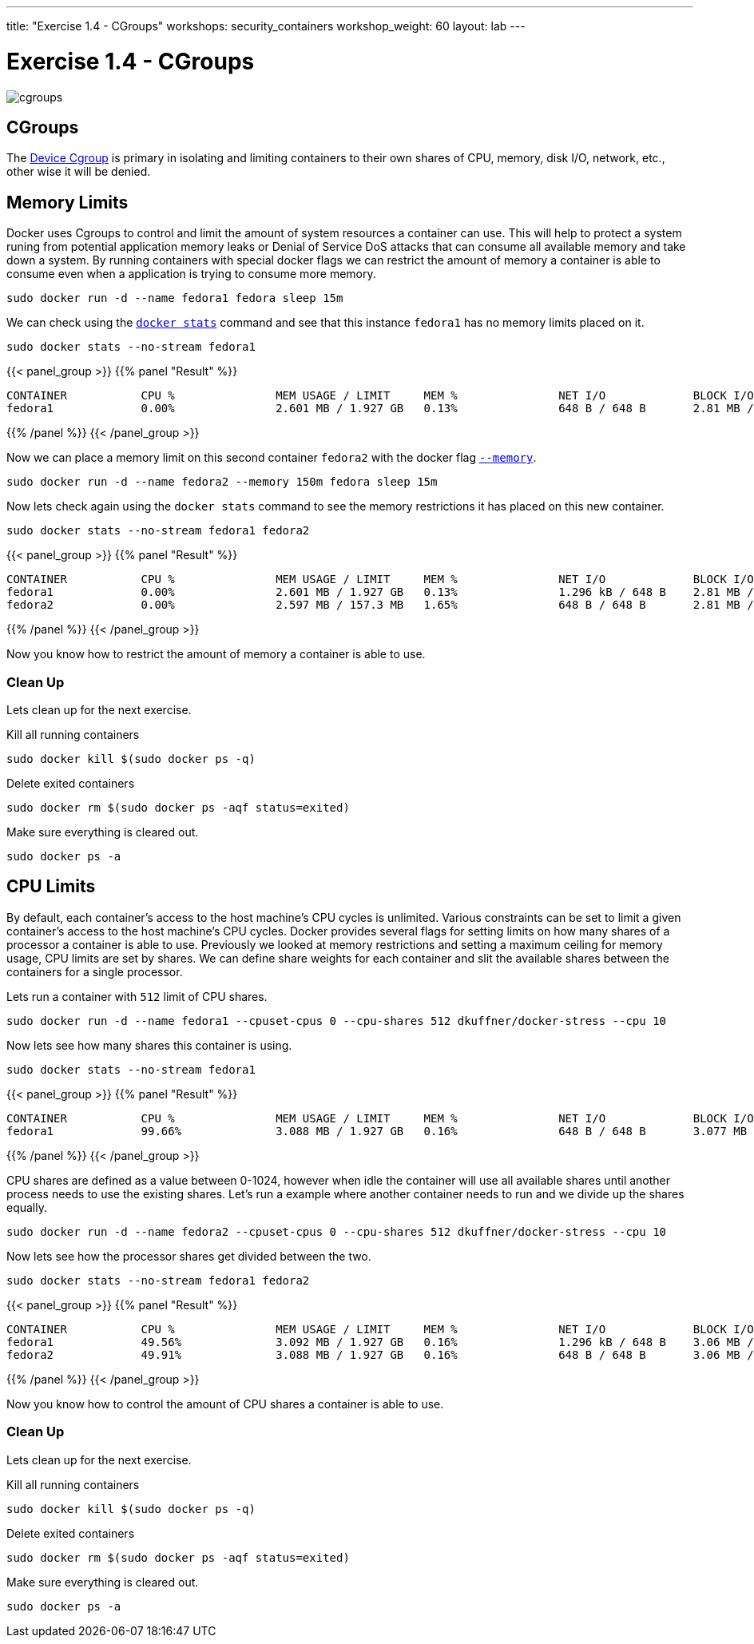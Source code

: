 ---
title: "Exercise 1.4 - CGroups"
workshops: security_containers
workshop_weight: 60
layout: lab
---

:icons: font
:imagesdir: /workshops/security_containers/images

= Exercise 1.4 - CGroups

image::cgroups.png[]

== CGroups

The https://access.redhat.com/documentation/en-US/Red_Hat_Enterprise_Linux/6/html/Resource_Management_Guide/ch01.html[Device Cgroup] is primary in isolating and limiting containers to their own shares of CPU, memory, disk I/O, network, etc., other wise it will be denied.

== Memory Limits

Docker uses Cgroups to control and limit the amount of system resources a container can use. This will help to protect a system runing from potential application memory leaks or Denial of Service DoS attacks that can consume all available memory and take down a system. By running containers with special docker flags we can restrict the amount of memory a container is able to consume even when a application is trying to consume more memory.


[source, bash]
----
sudo docker run -d --name fedora1 fedora sleep 15m
----

We can check using the `https://docs.docker.com/engine/reference/commandline/stats/#description[docker stats]` command and see that this instance `fedora1` has no memory limits placed on it.


[source, bash]
----
sudo docker stats --no-stream fedora1
----

{{< panel_group >}}
{{% panel "Result" %}}

[source, bash]
----
CONTAINER           CPU %               MEM USAGE / LIMIT     MEM %               NET I/O             BLOCK I/O
fedora1             0.00%               2.601 MB / 1.927 GB   0.13%               648 B / 648 B       2.81 MB / 0 B
----

{{% /panel %}}
{{< /panel_group >}}



Now we can place a memory limit on this second container `fedora2` with the docker flag `https://docs.docker.com/engine/admin/resource_constraints/[--memory]`.

[source, bash]
----
sudo docker run -d --name fedora2 --memory 150m fedora sleep 15m
----

Now lets check again using the `docker stats` command to see the memory restrictions it has placed on this new container.

[source, bash]
----
sudo docker stats --no-stream fedora1 fedora2
----

{{< panel_group >}}
{{% panel "Result" %}}

[source, bash]
----
CONTAINER           CPU %               MEM USAGE / LIMIT     MEM %               NET I/O             BLOCK I/O
fedora1             0.00%               2.601 MB / 1.927 GB   0.13%               1.296 kB / 648 B    2.81 MB / 0 B
fedora2             0.00%               2.597 MB / 157.3 MB   1.65%               648 B / 648 B       2.81 MB / 0 B
----

{{% /panel %}}
{{< /panel_group >}}



Now you know how to restrict the amount of memory a container is able to use.

=== Clean Up

Lets clean up for the next exercise.

Kill all running containers
[source, bash]
----
sudo docker kill $(sudo docker ps -q)
----

Delete exited containers
[source, bash]
----
sudo docker rm $(sudo docker ps -aqf status=exited)
----

Make sure everything is cleared out.
[source, bash]
----
sudo docker ps -a
----


== CPU Limits

By default, each container’s access to the host machine’s CPU cycles is unlimited. Various constraints can be set to limit a given
container’s access to the host machine’s CPU cycles. Docker provides several flags for setting limits on how many shares of a processor a container is able to use. Previously we looked at memory restrictions and setting a maximum ceiling for memory usage, CPU limits are set by shares. We can define share weights for each container and slit the available shares between the containers for a single processor.

Lets run a container with `512` limit of CPU shares.

[source, bash]
----
sudo docker run -d --name fedora1 --cpuset-cpus 0 --cpu-shares 512 dkuffner/docker-stress --cpu 10
----

Now lets see how many shares this container is using.

[source, bash]
----
sudo docker stats --no-stream fedora1
----



{{< panel_group >}}
{{% panel "Result" %}}

[source, bash]
----
CONTAINER           CPU %               MEM USAGE / LIMIT     MEM %               NET I/O             BLOCK I/O
fedora1             99.66%              3.088 MB / 1.927 GB   0.16%               648 B / 648 B       3.077 MB / 0 B
----

{{% /panel %}}
{{< /panel_group >}}


CPU shares are defined as a value between 0-1024, however when idle the container will use all available shares until another process needs to use the existing shares. Let's run a example where another container needs to run and we divide up the shares equally.

[source, bash]
----
sudo docker run -d --name fedora2 --cpuset-cpus 0 --cpu-shares 512 dkuffner/docker-stress --cpu 10
----

Now lets see how the processor shares get divided between the two.

[source, bash]
----
sudo docker stats --no-stream fedora1 fedora2
----


{{< panel_group >}}
{{% panel "Result" %}}

[source, bash]
----
CONTAINER           CPU %               MEM USAGE / LIMIT     MEM %               NET I/O             BLOCK I/O
fedora1             49.56%              3.092 MB / 1.927 GB   0.16%               1.296 kB / 648 B    3.06 MB / 0 B
fedora2             49.91%              3.088 MB / 1.927 GB   0.16%               648 B / 648 B       3.06 MB / 0 B
----

{{% /panel %}}
{{< /panel_group >}}




Now you know how to control the amount of CPU shares a container is able to use.

=== Clean Up

Lets clean up for the next exercise.

Kill all running containers
[source, bash]
----
sudo docker kill $(sudo docker ps -q)
----

Delete exited containers
[source, bash]
----
sudo docker rm $(sudo docker ps -aqf status=exited)
----

Make sure everything is cleared out.
[source, bash]
----
sudo docker ps -a
----
